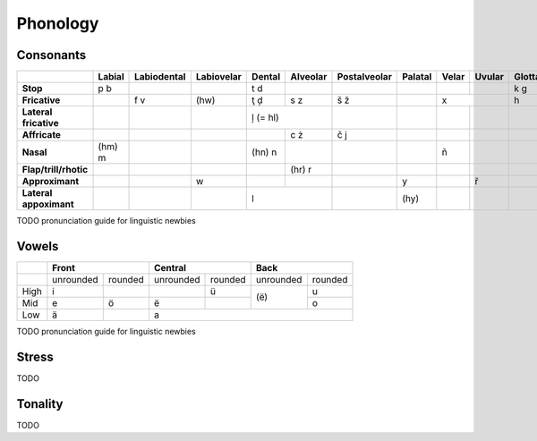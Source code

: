 Phonology
=========

Consonants
----------

+------------------------+--------+-------------+------------+--------+----------+--------------+---------+-------+--------+---------+
|                        | Labial | Labiodental | Labiovelar | Dental | Alveolar | Postalveolar | Palatal | Velar | Uvular | Glottal |
|                        |        |             |            |        |          |              |         |       |        |         |
+========================+========+=============+============+========+==========+==============+=========+=======+========+=========+
| **Stop**               | p b    |             |            | t d    |          |              |         |       |        | k g     |
+------------------------+--------+-------------+------------+--------+----------+--------------+---------+-------+--------+---------+
| **Fricative**          |        | f v         | (hw)       | ţ ḑ    | s z      | š ž          |         | x              | h       |
+------------------------+--------+-------------+------------+--------+----------+--------------+---------+-------+--------+---------+
| **Lateral fricative**  |        |             |            | ļ (= hl)          |              |         |       |        |         |
+------------------------+--------+-------------+------------+--------+----------+--------------+---------+-------+--------+---------+
| **Affricate**          |        |             |            |        | c ż      | č j          |         |       |        |         |
+------------------------+--------+-------------+------------+--------+----------+--------------+---------+-------+--------+---------+
| **Nasal**              | (hm) m |             |            | (hn) n |          |              |         | ň     |        |         |
+------------------------+--------+-------------+------------+--------+----------+--------------+---------+-------+--------+---------+
| **Flap/trill/rhotic**  |        |             |            |        | (hr) r   |              |         |       |        |         |
+------------------------+--------+-------------+------------+--------+----------+--------------+---------+-------+--------+---------+
| **Approximant**        |        |             | w          |        |          |              | y       |       | ř      |         |
+------------------------+--------+-------------+------------+--------+----------+--------------+---------+-------+--------+---------+
| **Lateral appoximant** |        |             |            | l                 |              | (hy)    |       |        |         |
+------------------------+--------+-------------+------------+-------------------+--------------+---------+-------+--------+---------+

TODO pronunciation guide for linguistic newbies

Vowels
------

+------+---------------------+---------------------+---------------------+
|      | Front               | Central             | Back                |
+======+===========+=========+===========+=========+===========+=========+
|      | unrounded | rounded | unrounded | rounded | unrounded | rounded |
+------+-----------+---------+-----------+---------+-----------+---------+
| High | i         |         |           | ü       |           | u       |
+------+-----------+---------+-----------+---------+ (ë)       +---------+
| Mid  | e         | ö       | ë         |         |           | o       |
+------+-----------+---------+-----------+---------+-----------+---------+
| Low  | ä         |         | a                                         |
+------+-----------+---------+-------------------------------------------+

TODO pronunciation guide for linguistic newbies

Stress
------

TODO

Tonality
--------

TODO

